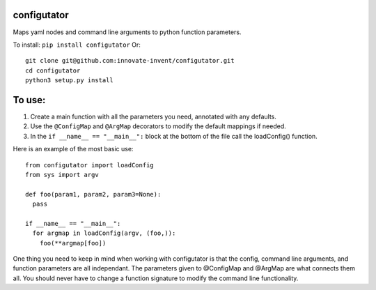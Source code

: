 configutator
------------

Maps yaml nodes and command line arguments to python function parameters.

To install: ``pip install configutator``
Or::

  git clone git@github.com:innovate-invent/configutator.git
  cd configutator
  python3 setup.py install

To use:
-------

#. Create a main function with all the parameters you need, annotated with any defaults.
#. Use the ``@ConfigMap`` and ``@ArgMap`` decorators to modify the default mappings if needed.
#. In the ``if __name__ == "__main__":`` block at the bottom of the file call the loadConfig() function.

Here is an example of the most basic use::

  from configutator import loadConfig
  from sys import argv
  
  def foo(param1, param2, param3=None):
    pass
  
  if __name__ == "__main__":
    for argmap in loadConfig(argv, (foo,)):
      foo(**argmap[foo])

One thing you need to keep in mind when working with configutator is that the config, command line arguments, and function parameters are all independant. The parameters given to @ConfigMap and @ArgMap are what connects them all. You should never have to change a function signature to modify the command line functionality.
